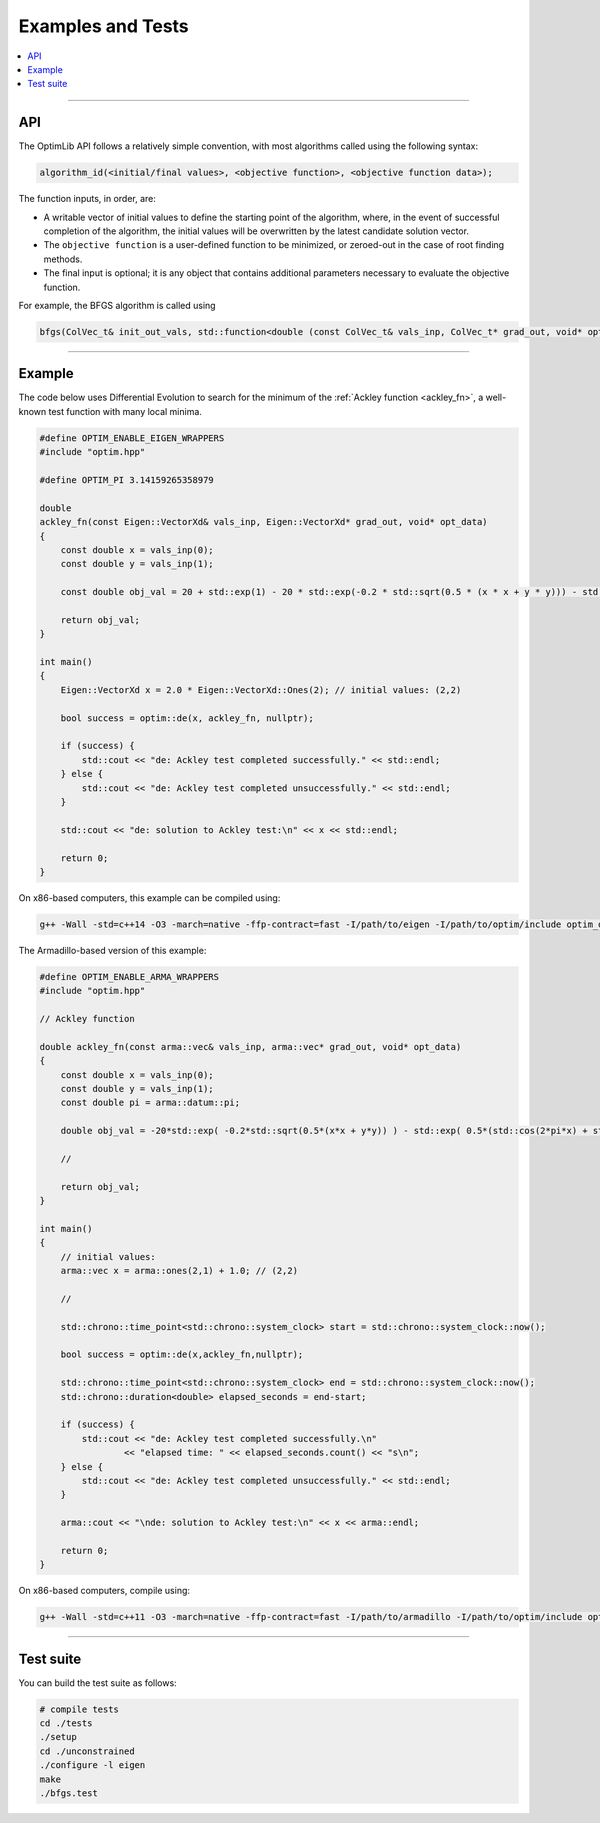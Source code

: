 .. Copyright (c) 2016-2023 Keith O'Hara

   Distributed under the terms of the Apache License, Version 2.0.

   The full license is in the file LICENSE, distributed with this software.

Examples and Tests
==================

.. contents:: :local:

----

API
---

The OptimLib API follows a relatively simple convention, with most algorithms called using the following syntax:

.. code::
    
    algorithm_id(<initial/final values>, <objective function>, <objective function data>);

The function inputs, in order, are:

- A writable vector of initial values to define the starting point of the algorithm, where, in the event of successful completion of the algorithm, the initial values will be overwritten by the latest candidate solution vector.
- The ``objective function`` is a user-defined function to be minimized, or zeroed-out in the case of root finding methods.
- The final input is optional; it is any object that contains additional parameters necessary to evaluate the objective function.

For example, the BFGS algorithm is called using

.. code:: cpp

    bfgs(ColVec_t& init_out_vals, std::function<double (const ColVec_t& vals_inp, ColVec_t* grad_out, void* opt_data)> opt_objfn, void* opt_data);


----

Example
-------

The code below uses Differential Evolution to search for the minimum of the :ref:`Ackley function <ackley_fn>`, a well-known test function with many local minima.

.. code:: cpp

    #define OPTIM_ENABLE_EIGEN_WRAPPERS
    #include "optim.hpp"
            
    #define OPTIM_PI 3.14159265358979

    double 
    ackley_fn(const Eigen::VectorXd& vals_inp, Eigen::VectorXd* grad_out, void* opt_data)
    {
        const double x = vals_inp(0);
        const double y = vals_inp(1);

        const double obj_val = 20 + std::exp(1) - 20 * std::exp(-0.2 * std::sqrt(0.5 * (x * x + y * y))) - std::exp( 0.5 * (std::cos(2 * OPTIM_PI * x) + std::cos(2 * OPTIM_PI * y)) );
                
        return obj_val;
    }
            
    int main()
    {
        Eigen::VectorXd x = 2.0 * Eigen::VectorXd::Ones(2); // initial values: (2,2)
            
        bool success = optim::de(x, ackley_fn, nullptr);
            
        if (success) {
            std::cout << "de: Ackley test completed successfully." << std::endl;
        } else {
            std::cout << "de: Ackley test completed unsuccessfully." << std::endl;
        }
            
        std::cout << "de: solution to Ackley test:\n" << x << std::endl;
            
        return 0;
    }

On x86-based computers, this example can be compiled using:

.. code:: bash

    g++ -Wall -std=c++14 -O3 -march=native -ffp-contract=fast -I/path/to/eigen -I/path/to/optim/include optim_de_ex.cpp -o optim_de_ex.out -L/path/to/optim/lib -loptim

The Armadillo-based version of this example:

.. code:: cpp

    #define OPTIM_ENABLE_ARMA_WRAPPERS
    #include "optim.hpp"

    // Ackley function

    double ackley_fn(const arma::vec& vals_inp, arma::vec* grad_out, void* opt_data)
    {
        const double x = vals_inp(0);
        const double y = vals_inp(1);
        const double pi = arma::datum::pi;

        double obj_val = -20*std::exp( -0.2*std::sqrt(0.5*(x*x + y*y)) ) - std::exp( 0.5*(std::cos(2*pi*x) + std::cos(2*pi*y)) ) + 22.718282L;

        //

        return obj_val;
    }

    int main()
    {
        // initial values:
        arma::vec x = arma::ones(2,1) + 1.0; // (2,2)

        //

        std::chrono::time_point<std::chrono::system_clock> start = std::chrono::system_clock::now();

        bool success = optim::de(x,ackley_fn,nullptr);

        std::chrono::time_point<std::chrono::system_clock> end = std::chrono::system_clock::now();
        std::chrono::duration<double> elapsed_seconds = end-start;

        if (success) {
            std::cout << "de: Ackley test completed successfully.\n"
                    << "elapsed time: " << elapsed_seconds.count() << "s\n";
        } else {
            std::cout << "de: Ackley test completed unsuccessfully." << std::endl;
        }

        arma::cout << "\nde: solution to Ackley test:\n" << x << arma::endl;

        return 0;
    }

On x86-based computers, compile using:

.. code:: bash

    g++ -Wall -std=c++11 -O3 -march=native -ffp-contract=fast -I/path/to/armadillo -I/path/to/optim/include optim_de_ex.cpp -o optim_de_ex.out -L/path/to/optim/lib -loptim


----

Test suite
----------

You can build the test suite as follows:

.. code:: bash

    # compile tests
    cd ./tests
    ./setup
    cd ./unconstrained
    ./configure -l eigen
    make
    ./bfgs.test
